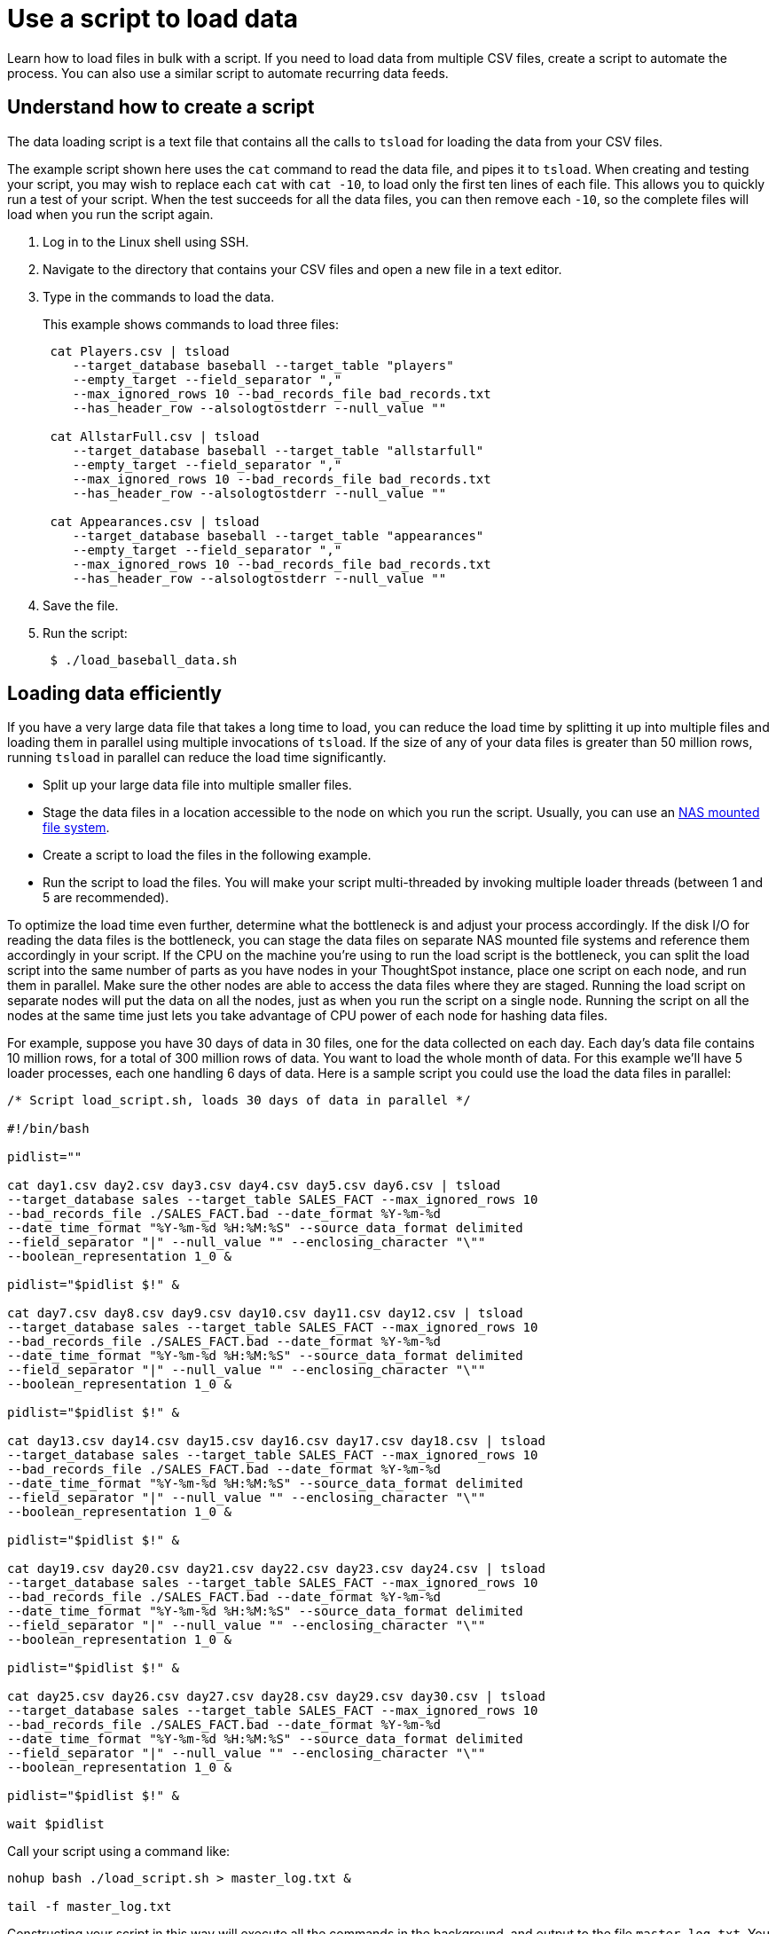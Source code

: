 = Use a script to load data
:last_updated: 12/31/2020
:experimental:
:linkattrs:

Learn how to load files in bulk with a script.  If you need to load data from multiple CSV files, create a script to automate the process.
You can also use a similar script to automate recurring data feeds.

== Understand how to create a script

The data loading script is a text file that contains all the calls to `tsload` for loading the data from your CSV files.

The example script shown here uses the `cat` command to read the data file, and pipes it to `tsload`.
When creating and testing your script, you may wish to replace each `cat` with `cat -10`, to load only the first ten lines of each file.
This allows you to quickly run a test of your script.
When the test succeeds for all the data files, you can then remove each `-10`, so the complete files will load when you run the script again.

. Log in to the Linux shell using SSH.
. Navigate to the directory that contains your CSV files and open a new file in a text editor.
. Type in the commands to load the data.
+
This example shows commands to load three files:
+
----
 cat Players.csv | tsload
    --target_database baseball --target_table "players"
    --empty_target --field_separator ","
    --max_ignored_rows 10 --bad_records_file bad_records.txt
    --has_header_row --alsologtostderr --null_value ""

 cat AllstarFull.csv | tsload
    --target_database baseball --target_table "allstarfull"
    --empty_target --field_separator ","
    --max_ignored_rows 10 --bad_records_file bad_records.txt
    --has_header_row --alsologtostderr --null_value ""

 cat Appearances.csv | tsload
    --target_database baseball --target_table "appearances"
    --empty_target --field_separator ","
    --max_ignored_rows 10 --bad_records_file bad_records.txt
    --has_header_row --alsologtostderr --null_value ""
----

. Save the file.
. Run the script:
+
----
 $ ./load_baseball_data.sh
----

== Loading data efficiently

If you have a very large data file that takes a long time to load, you can reduce the load time by splitting it up into multiple files and loading them in parallel using multiple invocations of `tsload`.
If the size of any of your data files is greater than 50 million rows, running `tsload` in parallel can reduce the load time significantly.

* Split up your large data file into multiple smaller files.
* Stage the data files in a location accessible to the node on which you run the script.
Usually, you can use an xref:nas-mount.adoc[NAS mounted file system].
* Create a script to load the files in the following example.
* Run the script to load the files.
You will make your script multi-threaded by invoking multiple loader threads (between 1 and 5 are recommended).

To optimize the load time even further, determine what the bottleneck is and adjust your process accordingly.
If the disk I/O for reading the data files is the bottleneck, you can stage the data files on separate NAS mounted file systems and reference them accordingly in your script.
If the CPU on the machine you're using to run the load script is the bottleneck, you can split the load script into the same number of parts as you have nodes in your ThoughtSpot instance, place one script on each node, and run them in parallel.
Make sure the other nodes are able to access the data files where they are staged.
Running the load script on separate nodes will put the data on all the nodes, just as when you run the script on a single node.
Running the script on all the nodes at the same time just lets you take advantage of CPU power of each node for hashing data files.

For example, suppose you have 30 days of data in 30 files, one for the data collected on each day.
Each day's data file contains 10 million rows, for a total of 300 million rows of data.
You want to load the whole month of data.
For this example we'll have 5 loader processes, each one handling 6 days of data.
Here is a sample script you could use the load the data files in parallel:

----
/* Script load_script.sh, loads 30 days of data in parallel */

#!/bin/bash

pidlist=""

cat day1.csv day2.csv day3.csv day4.csv day5.csv day6.csv | tsload
--target_database sales --target_table SALES_FACT --max_ignored_rows 10
--bad_records_file ./SALES_FACT.bad --date_format %Y-%m-%d
--date_time_format "%Y-%m-%d %H:%M:%S" --source_data_format delimited
--field_separator "|" --null_value "" --enclosing_character "\""
--boolean_representation 1_0 &

pidlist="$pidlist $!" &

cat day7.csv day8.csv day9.csv day10.csv day11.csv day12.csv | tsload
--target_database sales --target_table SALES_FACT --max_ignored_rows 10
--bad_records_file ./SALES_FACT.bad --date_format %Y-%m-%d
--date_time_format "%Y-%m-%d %H:%M:%S" --source_data_format delimited
--field_separator "|" --null_value "" --enclosing_character "\""
--boolean_representation 1_0 &

pidlist="$pidlist $!" &

cat day13.csv day14.csv day15.csv day16.csv day17.csv day18.csv | tsload
--target_database sales --target_table SALES_FACT --max_ignored_rows 10
--bad_records_file ./SALES_FACT.bad --date_format %Y-%m-%d
--date_time_format "%Y-%m-%d %H:%M:%S" --source_data_format delimited
--field_separator "|" --null_value "" --enclosing_character "\""
--boolean_representation 1_0 &

pidlist="$pidlist $!" &

cat day19.csv day20.csv day21.csv day22.csv day23.csv day24.csv | tsload
--target_database sales --target_table SALES_FACT --max_ignored_rows 10
--bad_records_file ./SALES_FACT.bad --date_format %Y-%m-%d
--date_time_format "%Y-%m-%d %H:%M:%S" --source_data_format delimited
--field_separator "|" --null_value "" --enclosing_character "\""
--boolean_representation 1_0 &

pidlist="$pidlist $!" &

cat day25.csv day26.csv day27.csv day28.csv day29.csv day30.csv | tsload
--target_database sales --target_table SALES_FACT --max_ignored_rows 10
--bad_records_file ./SALES_FACT.bad --date_format %Y-%m-%d
--date_time_format "%Y-%m-%d %H:%M:%S" --source_data_format delimited
--field_separator "|" --null_value "" --enclosing_character "\""
--boolean_representation 1_0 &

pidlist="$pidlist $!" &

wait $pidlist
----

Call your script using a command like:

----
nohup bash ./load_script.sh > master_log.txt &

tail -f master_log.txt
----

Constructing your script in this way will execute all the commands in the background, and output to the file `master_log.txt`.
You can see a running status as the commands in the script execute.
After the script completes, you can check the log file for detailed information, such as the number of rows that loaded successfully.
